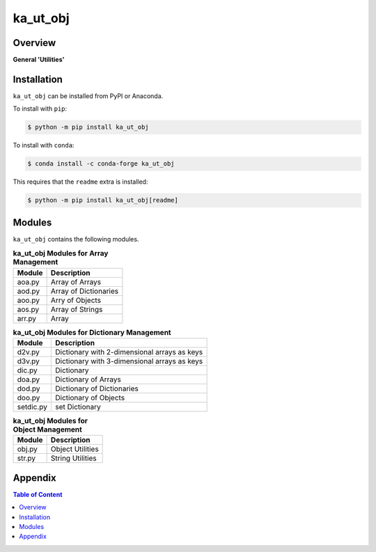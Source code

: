 #########
ka_ut_obj
#########

Overview
========

.. start short_desc

**General 'Utilities'**

.. end short_desc

Installation
============

.. start installation

``ka_ut_obj`` can be installed from PyPI or Anaconda.

To install with ``pip``:

.. code-block:: shell

	$ python -m pip install ka_ut_obj

To install with ``conda``:

.. code-block:: shell

	$ conda install -c conda-forge ka_ut_obj

.. end installation

This requires that the ``readme`` extra is installed:

.. code-block:: shell

	$ python -m pip install ka_ut_obj[readme]

Modules
=======
``ka_ut_obj`` contains the following modules.

.. _array-management-modules-label:
.. list-table:: **ka_ut_obj Modules for Array Management**
   :widths: auto
   :header-rows: 1

   * - Module
     - Description
   * - aoa.py
     - Array of Arrays
   * - aod.py
     - Array of Dictionaries
   * - aoo.py
     - Arry of Objects
   * - aos.py
     - Array of Strings
   * - arr.py
     - Array

.. _dictionary-management-modules-label:
.. list-table:: **ka_ut_obj Modules for Dictionary Management**
   :widths: auto
   :header-rows: 1

   * - Module
     - Description
   * - d2v.py
     - Dictionary with 2-dimensional arrays as keys
   * - d3v.py
     - Dictionary with 3-dimensional arrays as keys
   * - dic.py
     - Dictionary
   * - doa.py
     - Dictionary of Arrays
   * - dod.py
     - Dictionary of Dictionaries
   * - doo.py
     - Dictionary of Objects
   * - setdic.py
     - set Dictionary

.. _object-management-modules-label:
.. list-table:: **ka_ut_obj Modules for Object Management**
   :widths: auto
   :header-rows: 1

   * - Module
     - Description
   * - obj.py
     - Object Utilities
   * - str.py
     - String Utilities

Appendix
========

.. contents:: **Table of Content**
